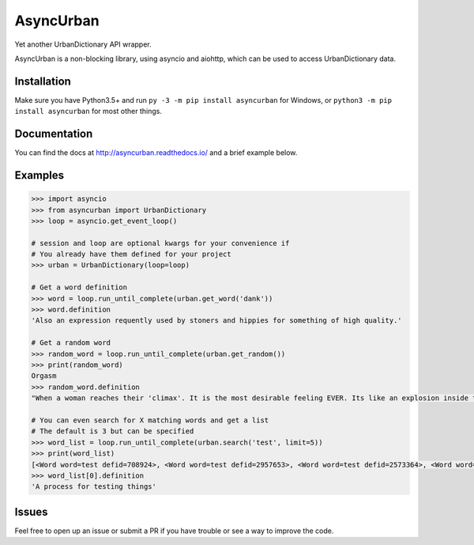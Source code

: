 AsyncUrban
==========

|docs| |pypi|

Yet another UrbanDictionary API wrapper.

AsyncUrban is a non-blocking library, using asyncio and aiohttp, which
can be used to access UrbanDictionary data.

Installation
------------

Make sure you have Python3.5+ and run
``py -3 -m pip install asyncurban`` for Windows, or
``python3 -m pip install asyncurban`` for most other things.

Documentation
-------------

You can find the docs at http://asyncurban.readthedocs.io/ and a brief example below.

Examples
--------

.. code:: py

    >>> import asyncio
    >>> from asyncurban import UrbanDictionary
    >>> loop = asyncio.get_event_loop()

    # session and loop are optional kwargs for your convenience if 
    # You already have them defined for your project
    >>> urban = UrbanDictionary(loop=loop)

    # Get a word definition
    >>> word = loop.run_until_complete(urban.get_word('dank'))
    >>> word.definition
    'Also an expression requently used by stoners and hippies for something of high quality.'

    # Get a random word
    >>> random_word = loop.run_until_complete(urban.get_random())
    >>> print(random_word)
    Orgasm
    >>> random_word.definition
    "When a woman reaches their 'climax'. It is the most desirable feeling EVER. Its like an explosion inside the body that feels so good."

    # You can even search for X matching words and get a list
    # The default is 3 but can be specified
    >>> word_list = loop.run_until_complete(urban.search('test', limit=5))
    >>> print(word_list)
    [<Word word=test defid=708924>, <Word word=test defid=2957653>, <Word word=test defid=2573364>, <Word word=test defid=1876232>, <Word word=test defid=1662552>]
    >>> word_list[0].definition
    'A process for testing things'

Issues
------

Feel free to open up an issue or submit a PR if you have trouble or see a way to improve the code.

.. |docs| image:: https://readthedocs.org/projects/asyncurban/badge/?version=latest
    :target: http://asyncurban.readthedocs.io/en/latest/?badge=latest
    :alt: Documentation Status

.. |pypi| image:: https://badge.fury.io/py/asyncurban.svg
      :target: https://badge.fury.io/py/asyncurban

